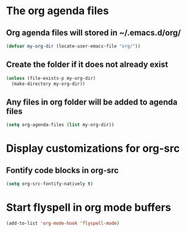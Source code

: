 * The org agenda files
** Org agenda files will stored in ~/.emacs.d/org/
   #+begin_src emacs-lisp
     (defvar my-org-dir (locate-user-emacs-file "org/"))
   #+end_src

** Create the folder if it does not already exist
   #+begin_src emacs-lisp
     (unless (file-exists-p my-org-dir)
       (make-directory my-org-dir))
   #+end_src

** Any files in org folder will be added to agenda files
  #+begin_src emacs-lisp
    (setq org-agenda-files (list my-org-dir))
  #+end_src


* Display customizations for org-src
** Fontify code blocks in org-src
   #+begin_src emacs-lisp
     (setq org-src-fontify-natively t)
   #+end_src


* Start flyspell in org mode buffers
  #+begin_src emacs-lisp
    (add-to-list 'org-mode-hook 'flyspell-mode)
  #+end_src
